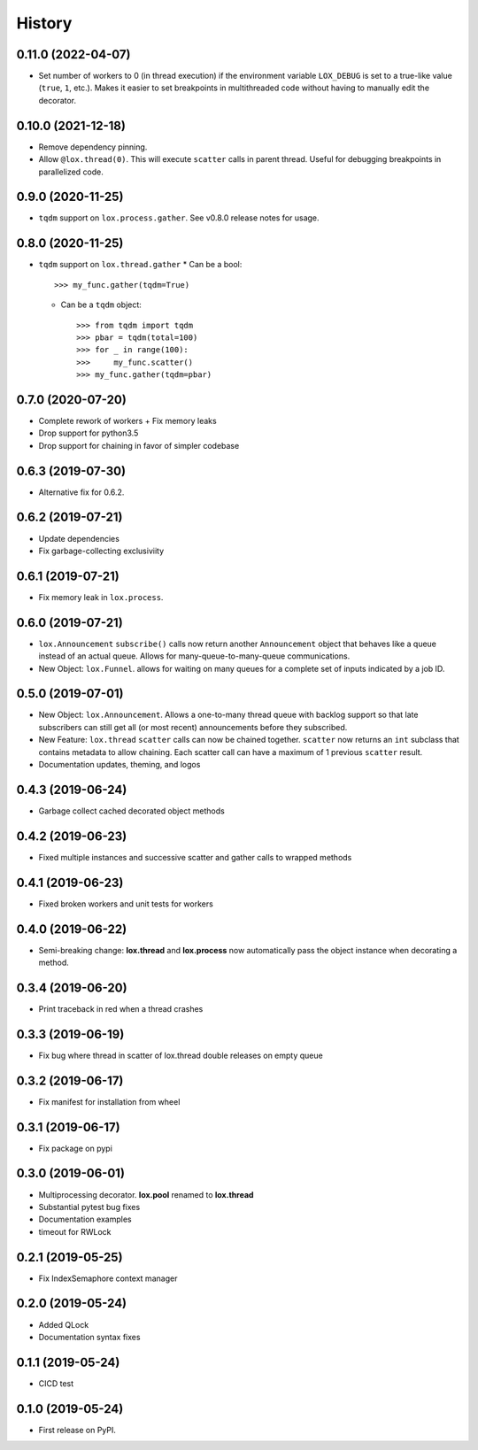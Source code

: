 =======
History
=======

0.11.0 (2022-04-07)
-------------------
* Set number of workers to 0 (in thread execution) if the environment variable ``LOX_DEBUG`` is set to a true-like value (``true``, ``1``, etc.). Makes it easier to set breakpoints in multithreaded code without having to manually edit the decorator.

0.10.0 (2021-12-18)
-------------------
* Remove dependency pinning.
* Allow ``@lox.thread(0)``. This will execute ``scatter`` calls in parent thread.
  Useful for debugging breakpoints in parallelized code.

0.9.0 (2020-11-25)
------------------
* ``tqdm`` support on ``lox.process.gather``. See v0.8.0 release notes for usage.

0.8.0 (2020-11-25)
------------------
* ``tqdm`` support on ``lox.thread.gather``
  * Can be a bool::

        >>> my_func.gather(tqdm=True)

  * Can be a ``tqdm`` object::

        >>> from tqdm import tqdm
        >>> pbar = tqdm(total=100)
        >>> for _ in range(100):
        >>>     my_func.scatter()
        >>> my_func.gather(tqdm=pbar)

0.7.0 (2020-07-20)
------------------
* Complete rework of workers
  + Fix memory leaks
* Drop support for python3.5
* Drop support for chaining in favor of simpler codebase

0.6.3 (2019-07-30)
------------------
* Alternative fix for 0.6.2.

0.6.2 (2019-07-21)
------------------
* Update dependencies
* Fix garbage-collecting exclusiviity

0.6.1 (2019-07-21)
------------------
* Fix memory leak in ``lox.process``.

0.6.0 (2019-07-21)
------------------

* ``lox.Announcement`` ``subscribe()`` calls now return another ``Announcement``
  object that behaves like a queue instead of an actual queue. Allows for
  many-queue-to-many-queue communications.

* New Object: ``lox.Funnel``. allows for waiting on many queues for a complete
  set of inputs indicated by a job ID.

0.5.0 (2019-07-01)
------------------

* New Object: ``lox.Announcement``. Allows a one-to-many thread queue with
  backlog support so that late subscribers can still get all (or most recent)
  announcements before they subscribed.

* New Feature: ``lox.thread``  ``scatter`` calls can now be chained together.
  ``scatter`` now returns an ``int`` subclass that contains metadata to allow
  chaining. Each scatter call can have a maximum of 1 previous ``scatter`` result.

* Documentation updates, theming, and logos

0.4.3 (2019-06-24)
------------------
* Garbage collect cached decorated object methods

0.4.2 (2019-06-23)
------------------
* Fixed multiple instances and successive scatter and gather calls to wrapped methods

0.4.1 (2019-06-23)
------------------
* Fixed broken workers and unit tests for workers

0.4.0 (2019-06-22)
------------------
* Semi-breaking change: **lox.thread** and **lox.process** now automatically pass
  the object instance when decorating a method.

0.3.4 (2019-06-20)
------------------
* Print traceback in red when a thread crashes

0.3.3 (2019-06-19)
------------------
* Fix bug where thread in scatter of lox.thread double releases on empty queue

0.3.2 (2019-06-17)
------------------

* Fix manifest for installation from wheel

0.3.1 (2019-06-17)
------------------

* Fix package on pypi

0.3.0 (2019-06-01)
------------------

* Multiprocessing decorator. **lox.pool** renamed to **lox.thread**

* Substantial pytest bug fixes

* Documentation examples

* timeout for RWLock

0.2.1 (2019-05-25)
------------------

* Fix IndexSemaphore context manager

0.2.0 (2019-05-24)
------------------

* Added QLock

* Documentation syntax fixes

0.1.1 (2019-05-24)
------------------

* CICD test

0.1.0 (2019-05-24)
------------------

* First release on PyPI.
